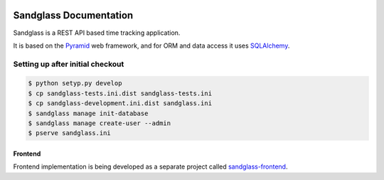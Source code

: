 .. image:: https://drone.io/bitbucket.org/sandglass/sandglass.time/status.png
   :alt: Continuous Integration Service
   :target: https://drone.io/bitbucket.org/sandglass/sandglass.time/latest

=======================
Sandglass Documentation
=======================

Sandglass is a REST API based time tracking application.

It is based on the `Pyramid`_ web framework, and for ORM and data access it uses `SQLAlchemy`_.

.. _Pyramid: http://www.pylonsproject.org/
.. _SQLAlchemy: http://www.sqlalchemy.org/

Setting up after initial checkout
---------------------------------

.. code:: bash

  $ python setyp.py develop
  $ cp sandglass-tests.ini.dist sandglass-tests.ini
  $ cp sandglass-development.ini.dist sandglass.ini
  $ sandglass manage init-database
  $ sandglass manage create-user --admin
  $ pserve sandglass.ini

********
Frontend
********

Frontend implementation is being developed as a separate project called `sandglass-frontend`_.

.. _sandglass-frontend: https://github.com/gustavpursche/sandglass-frontend
